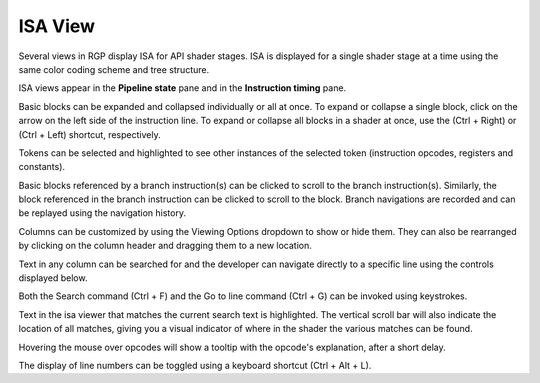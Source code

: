 .. _isa_view:

ISA View
========

Several views in RGP display ISA for API shader stages.
ISA is displayed for a single shader stage at a time using the 
same color coding scheme and tree structure.

ISA views appear in the **Pipeline state** pane and in the **Instruction timing** pane.

.. image:: media_rgp/rgp_isa_view_1.png

Basic blocks can be expanded and collapsed individually or all at once.
To expand or collapse a single block, click on the arrow on the left side of
the instruction line. To expand or collapse all blocks in a shader at once, use the
(Ctrl + Right) or (Ctrl + Left) shortcut, respectively.

.. image:: media_rgp/rgp_isa_view_blocks_collapsed.png

Tokens can be selected and highlighted to see other instances of the selected token (instruction opcodes, registers and constants).

.. image:: media_rgp/rgp_isa_view_token_selected_and_highlighted.png

Basic blocks referenced by a branch instruction(s) can be clicked to scroll to the branch instruction(s).
Similarly, the block referenced in the branch instruction can be clicked to scroll to the block.
Branch navigations are recorded and can be replayed using the navigation history.

.. image:: media_rgp/rgp_isa_view_branch_navigation_history.png

Columns can be customized by using the Viewing Options dropdown to show or hide them.
They can also be rearranged by clicking on the column header and dragging them to a new location.

.. image:: media_rgp/rgp_isa_view_customize_columns.png

Text in any column can be searched for and the developer can navigate directly to a specific
line using the controls displayed below.

.. image:: media_rgp/rgp_instruction_timing_find.png

Both the Search command (Ctrl + F) and the Go to line command (Ctrl + G) can be invoked using keystrokes.

Text in the isa viewer that matches the current search text is highlighted. The vertical
scroll bar will also indicate the location of all matches, giving you a visual
indicator of where in the shader the various matches can be found.

.. image:: media_rgp/rgp_isa_view_search_results.png

Hovering the mouse over opcodes will show a tooltip with the opcode's explanation, after a short delay.

.. image:: media_rgp/rgp_isa_view_tooltip.png

The display of line numbers can be toggled using a keyboard shortcut (Ctrl + Alt + L).